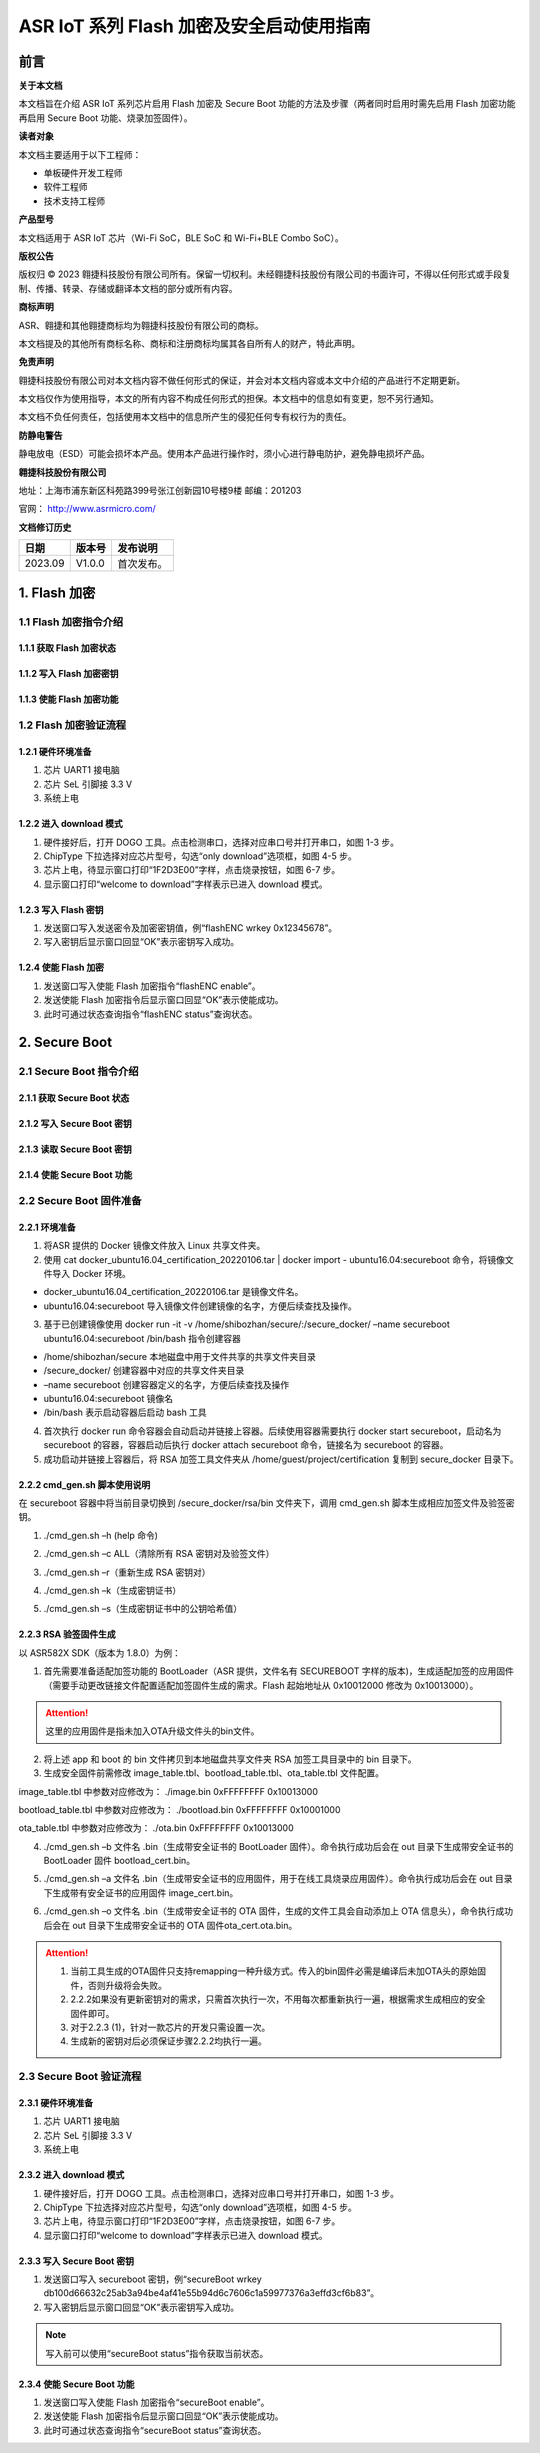 ASR IoT 系列 Flash 加密及安全启动使用指南
=============================================

前言
----

**关于本文档**

本文档旨在介绍 ASR IoT 系列芯片启用 Flash 加密及 Secure Boot 功能的方法及步骤（两者同时启用时需先启用 Flash 加密功能再启用 Secure Boot 功能、烧录加签固件）。

**读者对象**

本文档主要适用于以下工程师：

-  单板硬件开发工程师
-  软件工程师
-  技术支持工程师

**产品型号**

本文档适用于 ASR IoT 芯片（Wi-Fi SoC，BLE SoC 和 Wi-Fi+BLE Combo SoC）。

**版权公告**

版权归 © 2023 翱捷科技股份有限公司所有。保留一切权利。未经翱捷科技股份有限公司的书面许可，不得以任何形式或手段复制、传播、转录、存储或翻译本文档的部分或所有内容。

**商标声明**

ASR、翱捷和其他翱捷商标均为翱捷科技股份有限公司的商标。

本文档提及的其他所有商标名称、商标和注册商标均属其各自所有人的财产，特此声明。

**免责声明**

翱捷科技股份有限公司对本文档内容不做任何形式的保证，并会对本文档内容或本文中介绍的产品进行不定期更新。

本文档仅作为使用指导，本文的所有内容不构成任何形式的担保。本文档中的信息如有变更，恕不另行通知。

本文档不负任何责任，包括使用本文档中的信息所产生的侵犯任何专有权行为的责任。

**防静电警告**

静电放电（ESD）可能会损坏本产品。使用本产品进行操作时，须小心进行静电防护，避免静电损坏产品。

**翱捷科技股份有限公司**

地址：上海市浦东新区科苑路399号张江创新园10号楼9楼 邮编：201203

官网： http://www.asrmicro.com/

**文档修订历史**

======= ====== ==========
日期    版本号 发布说明
======= ====== ==========
2023.09 V1.0.0 首次发布。
======= ====== ==========

1. Flash 加密
------------

1.1 Flash 加密指令介绍
~~~~~~~~~~~~~~~~~~~~~

1.1.1 获取 Flash 加密状态
^^^^^^^^^^^^^^^^^^^^^^^

|image1|

1.1.2 写入 Flash 加密密钥
^^^^^^^^^^^^^^^^^^^^^^^

|image2|

1.1.3 使能 Flash 加密功能
^^^^^^^^^^^^^^^^^^^^^^^

|image3|

1.2 Flash 加密验证流程
~~~~~~~~~~~~~~~~~~~~~

1.2.1 硬件环境准备
^^^^^^^^^^^^^^^^^^

(1) 芯片 UART1 接电脑

(2) 芯片 SeL 引脚接 3.3 V

(3) 系统上电

1.2.2 进入 download 模式
^^^^^^^^^^^^^^^^^^^^^^

|image4|

(1) 硬件接好后，打开 DOGO 工具。点击检测串口，选择对应串口号并打开串口，如图 1-3 步。

(2) ChipType 下拉选择对应芯片型号，勾选“only download”选项框，如图 4-5 步。

(3) 芯片上电，待显示窗口打印“1F2D3E00”字样，点击烧录按钮，如图 6-7 步。

(4) 显示窗口打印“welcome to download”字样表示已进入 download 模式。

1.2.3 写入 Flash 密钥
^^^^^^^^^^^^^^^^^^^

|image5|

(1) 发送窗口写入发送密令及加密密钥值，例“flashENC wrkey 0x12345678”。

(2) 写入密钥后显示窗口回显“OK”表示密钥写入成功。

1.2.4 使能 Flash 加密
^^^^^^^^^^^^^^^^^^^

|image6|

(1) 发送窗口写入使能 Flash 加密指令“flashENC enable”。

(2) 发送使能 Flash 加密指令后显示窗口回显“OK”表示使能成功。

(3) 此时可通过状态查询指令“flashENC status”查询状态。

2. Secure Boot
--------------

2.1 Secure Boot 指令介绍
~~~~~~~~~~~~~~~~~~~~~~~~

2.1.1 获取 Secure Boot 状态
^^^^^^^^^^^^^^^^^^^^^^^^^

|image7|

2.1.2 写入 Secure Boot 密钥
^^^^^^^^^^^^^^^^^^^^^^^^^

|image8|

2.1.3 读取 Secure Boot 密钥
^^^^^^^^^^^^^^^^^^^^^^^^^

|image9|

2.1.4 使能 Secure Boot 功能
^^^^^^^^^^^^^^^^^^^^^^^^^

|image10|

2.2 Secure Boot 固件准备
~~~~~~~~~~~~~~~~~~~~~~~~

2.2.1 环境准备
^^^^^^^^^^^^^^

|image11|

(1) 将ASR 提供的 Docker 镜像文件放入 Linux 共享文件夹。

(2) 使用 cat docker_ubuntu16.04_certification_20220106.tar \| docker import - ubuntu16.04:secureboot 命令，将镜像文件导入 Docker 环境。

-  docker_ubuntu16.04_certification_20220106.tar 是镜像文件名。
-  ubuntu16.04:secureboot 导入镜像文件创建镜像的名字，方便后续查找及操作。

(3) 基于已创建镜像使用 docker run -it -v /home/shibozhan/secure/:/secure_docker/ –name secureboot ubuntu16.04:secureboot /bin/bash 指令创建容器

-  /home/shibozhan/secure 本地磁盘中用于文件共享的共享文件夹目录
-  /secure_docker/ 创建容器中对应的共享文件夹目录
-  –name secureboot 创建容器定义的名字，方便后续查找及操作
-  ubuntu16.04:secureboot 镜像名
-  /bin/bash 表示启动容器后启动 bash 工具

(4) 首次执行 docker run 命令容器会自动启动并链接上容器。后续使用容器需要执行 docker start secureboot，启动名为 secureboot 的容器，容器启动后执行 docker attach secureboot 命令，链接名为 secureboot 的容器。

(5) 成功启动并链接上容器后，将 RSA 加签工具文件夹从 /home/guest/project/certification 复制到 secure_docker 目录下。

|image12|

2.2.2 cmd_gen.sh 脚本使用说明
^^^^^^^^^^^^^^^^^^^^^^^^^^^^

在 secureboot 容器中将当前目录切换到 /secure_docker/rsa/bin 文件夹下，调用 cmd_gen.sh 脚本生成相应加签文件及验签密钥。

|image13|

(1) ./cmd_gen.sh –h (help 命令)

|image14|

(2) ./cmd_gen.sh –c ALL（清除所有 RSA 密钥对及验签文件）

|image15|

(3) ./cmd_gen.sh –r（重新生成 RSA 密钥对）

|image16|

(4) ./cmd_gen.sh –k（生成密钥证书）

|image17|

(5) ./cmd_gen.sh –s（生成密钥证书中的公钥哈希值）

|image18|

2.2.3 RSA 验签固件生成
^^^^^^^^^^^^^^^^^^^^^

以 ASR582X SDK（版本为 1.8.0）为例：

(1) 首先需要准备适配加签功能的 BootLoader（ASR 提供，文件名有 SECUREBOOT 字样的版本)，生成适配加签的应用固件（需要手动更改链接文件配置适配加签固件生成的需求。Flash 起始地址从 0x10012000 修改为 0x10013000）。

.. attention::
    这里的应用固件是指未加入OTA升级文件头的bin文件。

(2) 将上述 app 和 boot 的 bin 文件拷贝到本地磁盘共享文件夹 RSA 加签工具目录中的 bin 目录下。

(3) 生成安全固件前需修改 image_table.tbl、bootload_table.tbl、ota_table.tbl 文件配置。

image_table.tbl 中参数对应修改为： ./image.bin 0xFFFFFFFF 0x10013000

bootload_table.tbl 中参数对应修改为： ./bootload.bin 0xFFFFFFFF 0x10001000

ota_table.tbl 中参数对应修改为： ./ota.bin 0xFFFFFFFF 0x10013000

(4) ./cmd_gen.sh –b 文件名 .bin（生成带安全证书的 BootLoader 固件）。命令执行成功后会在 out 目录下生成带安全证书的 BootLoader 固件 bootload_cert.bin。

|image19|

(5) ./cmd_gen.sh –a 文件名 .bin（生成带安全证书的应用固件，用于在线工具烧录应用固件）。命令执行成功后会在 out 目录下生成带有安全证书的应用固件 image_cert.bin。

|image20|

(6) ./cmd_gen.sh –o 文件名 .bin（生成带安全证书的 OTA 固件，生成的文件工具会自动添加上 OTA 信息头），命令执行成功后会在 out 目录下生成带安全证书的 OTA 固件ota_cert.ota.bin。

|image21|

.. attention::
    1. 当前工具生成的OTA固件只支持remapping一种升级方式。传入的bin固件必需是编译后未加OTA头的原始固件，否则升级将会失败。
    2. 2.2.2如果没有更新密钥对的需求，只需首次执行一次，不用每次都重新执行一遍，根据需求生成相应的安全固件即可。
    3. 对于2.2.3 (1)，针对一款芯片的开发只需设置一次。
    4. 生成新的密钥对后必须保证步骤2.2.2均执行一遍。


2.3 Secure Boot 验证流程
~~~~~~~~~~~~~~~~~~~~~~~

.. _硬件环境准备-1:

2.3.1 硬件环境准备
^^^^^^^^^^^^^^^^^^

(1) 芯片 UART1 接电脑

(2) 芯片 SeL 引脚接 3.3 V

(3) 系统上电

.. _进入 download 模式-1:

2.3.2 进入 download 模式
^^^^^^^^^^^^^^^^^^^^^^

|image22|

(1) 硬件接好后，打开 DOGO 工具。点击检测串口，选择对应串口号并打开串口，如图 1-3 步。

(2) ChipType 下拉选择对应芯片型号，勾选“only download”选项框，如图 4-5 步。

(3) 芯片上电，待显示窗口打印“1F2D3E00”字样，点击烧录按钮，如图 6-7 步。

(4) 显示窗口打印“welcome to download”字样表示已进入 download 模式。

.. _写入 secure-boot 密钥-1:

2.3.3 写入 Secure Boot 密钥
^^^^^^^^^^^^^^^^^^^^^^^^^

|image23|

(1) 发送窗口写入 secureboot 密钥，例“secureBoot wrkey db100d66632c25ab3a94be4af41e55b94d6c7606c1a59977376a3effd3cf6b83”。

(2) 写入密钥后显示窗口回显“OK”表示密钥写入成功。

.. note::
    写入前可以使用“secureBoot status”指令获取当前状态。

.. _使能 secure-boot 功能-1:

2.3.4 使能 Secure Boot 功能
^^^^^^^^^^^^^^^^^^^^^^^^^

|image24|

(1) 发送窗口写入使能 Flash 加密指令“secureBoot enable”。

(2) 发送使能 Flash 加密指令后显示窗口回显“OK”表示使能成功。

(3) 此时可通过状态查询指令“secureBoot status”查询状态。



.. |image1| image:: ../../img/ASRIoT系列_Flash加密/表1-1.png
.. |image2| image:: ../../img/ASRIoT系列_Flash加密/表1-2.png
.. |image3| image:: ../../img/ASRIoT系列_Flash加密/表1-3.png
.. |image4| image:: ../../img/ASRIoT系列_Flash加密/图1-1.png
.. |image5| image:: ../../img/ASRIoT系列_Flash加密/图1-2.png
.. |image6| image:: ../../img/ASRIoT系列_Flash加密/图1-3.png
.. |image7| image:: ../../img/ASRIoT系列_Flash加密/表2-1.png
.. |image8| image:: ../../img/ASRIoT系列_Flash加密/表2-2.png
.. |image9| image:: ../../img/ASRIoT系列_Flash加密/表2-3.png
.. |image10| image:: ../../img/ASRIoT系列_Flash加密/表2-4.png
.. |image11| image:: ../../img/ASRIoT系列_Flash加密/图2-1.png
.. |image12| image:: ../../img/ASRIoT系列_Flash加密/图2-2.png
.. |image13| image:: ../../img/ASRIoT系列_Flash加密/图2-3.png
.. |image14| image:: ../../img/ASRIoT系列_Flash加密/图2-4.png
.. |image15| image:: ../../img/ASRIoT系列_Flash加密/图2-5.png
.. |image16| image:: ../../img/ASRIoT系列_Flash加密/图2-6.png
.. |image17| image:: ../../img/ASRIoT系列_Flash加密/图2-7.png
.. |image18| image:: ../../img/ASRIoT系列_Flash加密/图2-8.png
.. |image19| image:: ../../img/ASRIoT系列_Flash加密/图2-9.png
.. |image20| image:: ../../img/ASRIoT系列_Flash加密/图2-10.png
.. |image21| image:: ../../img/ASRIoT系列_Flash加密/图2-11.png
.. |image22| image:: ../../img/ASRIoT系列_Flash加密/图2-12.png
.. |image23| image:: ../../img/ASRIoT系列_Flash加密/图2-13.png
.. |image24| image:: ../../img/ASRIoT系列_Flash加密/图2-14.png